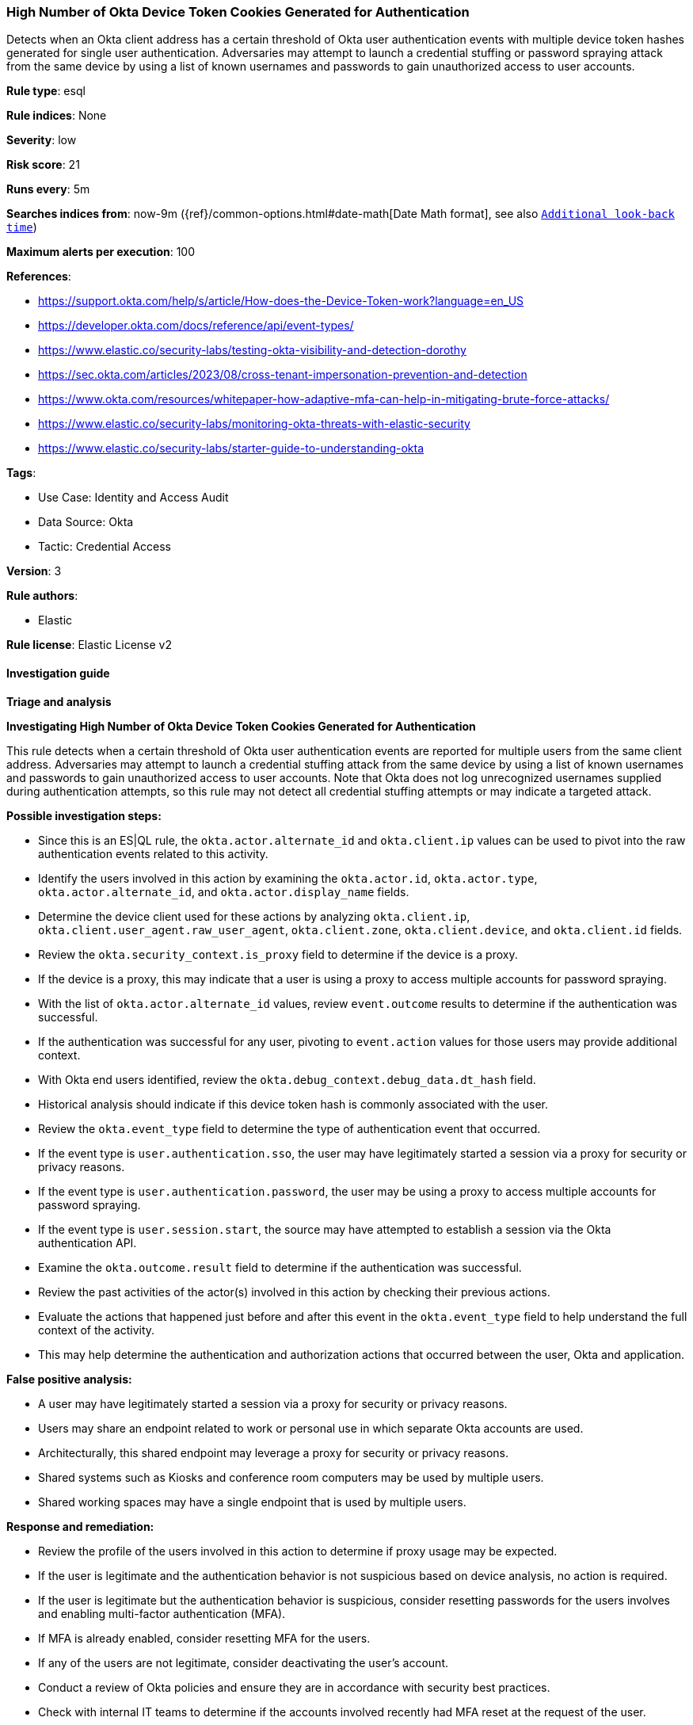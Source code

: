 [[prebuilt-rule-8-14-13-high-number-of-okta-device-token-cookies-generated-for-authentication]]
=== High Number of Okta Device Token Cookies Generated for Authentication

Detects when an Okta client address has a certain threshold of Okta user authentication events with multiple device token hashes generated for single user authentication. Adversaries may attempt to launch a credential stuffing or password spraying attack from the same device by using a list of known usernames and passwords to gain unauthorized access to user accounts.

*Rule type*: esql

*Rule indices*: None

*Severity*: low

*Risk score*: 21

*Runs every*: 5m

*Searches indices from*: now-9m ({ref}/common-options.html#date-math[Date Math format], see also <<rule-schedule, `Additional look-back time`>>)

*Maximum alerts per execution*: 100

*References*: 

* https://support.okta.com/help/s/article/How-does-the-Device-Token-work?language=en_US
* https://developer.okta.com/docs/reference/api/event-types/
* https://www.elastic.co/security-labs/testing-okta-visibility-and-detection-dorothy
* https://sec.okta.com/articles/2023/08/cross-tenant-impersonation-prevention-and-detection
* https://www.okta.com/resources/whitepaper-how-adaptive-mfa-can-help-in-mitigating-brute-force-attacks/
* https://www.elastic.co/security-labs/monitoring-okta-threats-with-elastic-security
* https://www.elastic.co/security-labs/starter-guide-to-understanding-okta

*Tags*: 

* Use Case: Identity and Access Audit
* Data Source: Okta
* Tactic: Credential Access

*Version*: 3

*Rule authors*: 

* Elastic

*Rule license*: Elastic License v2


==== Investigation guide



*Triage and analysis*



*Investigating High Number of Okta Device Token Cookies Generated for Authentication*


This rule detects when a certain threshold of Okta user authentication events are reported for multiple users from the same client address. Adversaries may attempt to launch a credential stuffing attack from the same device by using a list of known usernames and passwords to gain unauthorized access to user accounts. Note that Okta does not log unrecognized usernames supplied during authentication attempts, so this rule may not detect all credential stuffing attempts or may indicate a targeted attack.


*Possible investigation steps:*

- Since this is an ES|QL rule, the `okta.actor.alternate_id` and `okta.client.ip` values can be used to pivot into the raw authentication events related to this activity.
- Identify the users involved in this action by examining the `okta.actor.id`, `okta.actor.type`, `okta.actor.alternate_id`, and `okta.actor.display_name` fields.
- Determine the device client used for these actions by analyzing `okta.client.ip`, `okta.client.user_agent.raw_user_agent`, `okta.client.zone`, `okta.client.device`, and `okta.client.id` fields.
- Review the `okta.security_context.is_proxy` field to determine if the device is a proxy.
    - If the device is a proxy, this may indicate that a user is using a proxy to access multiple accounts for password spraying.
- With the list of `okta.actor.alternate_id` values, review `event.outcome` results to determine if the authentication was successful.
    - If the authentication was successful for any user, pivoting to `event.action` values for those users may provide additional context.
- With Okta end users identified, review the `okta.debug_context.debug_data.dt_hash` field.
    - Historical analysis should indicate if this device token hash is commonly associated with the user.
- Review the `okta.event_type` field to determine the type of authentication event that occurred.
    - If the event type is `user.authentication.sso`, the user may have legitimately started a session via a proxy for security or privacy reasons.
    - If the event type is `user.authentication.password`, the user may be using a proxy to access multiple accounts for password spraying.
    - If the event type is `user.session.start`, the source may have attempted to establish a session via the Okta authentication API.
- Examine the `okta.outcome.result` field to determine if the authentication was successful.
- Review the past activities of the actor(s) involved in this action by checking their previous actions.
- Evaluate the actions that happened just before and after this event in the `okta.event_type` field to help understand the full context of the activity.
    - This may help determine the authentication and authorization actions that occurred between the user, Okta and application.


*False positive analysis:*

- A user may have legitimately started a session via a proxy for security or privacy reasons.
- Users may share an endpoint related to work or personal use in which separate Okta accounts are used.
    - Architecturally, this shared endpoint may leverage a proxy for security or privacy reasons.
    - Shared systems such as Kiosks and conference room computers may be used by multiple users.
    - Shared working spaces may have a single endpoint that is used by multiple users.


*Response and remediation:*

- Review the profile of the users involved in this action to determine if proxy usage may be expected.
- If the user is legitimate and the authentication behavior is not suspicious based on device analysis, no action is required.
- If the user is legitimate but the authentication behavior is suspicious, consider resetting passwords for the users involves and enabling multi-factor authentication (MFA).
    - If MFA is already enabled, consider resetting MFA for the users.
- If any of the users are not legitimate, consider deactivating the user's account.
- Conduct a review of Okta policies and ensure they are in accordance with security best practices.
- Check with internal IT teams to determine if the accounts involved recently had MFA reset at the request of the user.
    - If so, confirm with the user this was a legitimate request.
    - If so and this was not a legitimate request, consider deactivating the user's account temporarily.
        - Reset passwords and reset MFA for the user.
- If this is a false positive, consider adding the `okta.debug_context.debug_data.dt_hash` field to the `exceptions` list in the rule.
    - This will prevent future occurrences of this event for this device from triggering the rule.
    - Alternatively adding `okta.client.ip` or a CIDR range to the `exceptions` list can prevent future occurrences of this event from triggering the rule.
        - This should be done with caution as it may prevent legitimate alerts from being generated.


==== Setup


The Okta Fleet integration, Filebeat module, or similarly structured data is required to be compatible with this rule.

==== Rule query


[source, js]
----------------------------------
FROM logs-okta*
| WHERE
    event.dataset == "okta.system"
    AND (event.action RLIKE "user\\.authentication(.*)" OR event.action == "user.session.start")
    AND okta.debug_context.debug_data.request_uri == "/api/v1/authn"
    AND okta.outcome.reason == "INVALID_CREDENTIALS"
| KEEP event.action, okta.debug_context.debug_data.dt_hash, okta.client.ip, okta.actor.alternate_id, okta.debug_context.debug_data.request_uri, okta.outcome.reason
| STATS
    source_auth_count = COUNT_DISTINCT(okta.debug_context.debug_data.dt_hash)
    BY okta.client.ip, okta.actor.alternate_id
| WHERE
    source_auth_count >= 30
| SORT
    source_auth_count DESC

----------------------------------

*Framework*: MITRE ATT&CK^TM^

* Tactic:
** Name: Credential Access
** ID: TA0006
** Reference URL: https://attack.mitre.org/tactics/TA0006/
* Technique:
** Name: Brute Force
** ID: T1110
** Reference URL: https://attack.mitre.org/techniques/T1110/
* Sub-technique:
** Name: Password Spraying
** ID: T1110.003
** Reference URL: https://attack.mitre.org/techniques/T1110/003/
* Technique:
** Name: Brute Force
** ID: T1110
** Reference URL: https://attack.mitre.org/techniques/T1110/
* Sub-technique:
** Name: Credential Stuffing
** ID: T1110.004
** Reference URL: https://attack.mitre.org/techniques/T1110/004/
